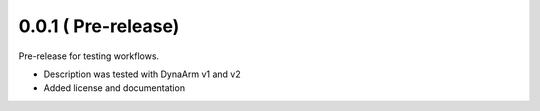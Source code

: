 0.0.1 ( Pre-release)
---------------------

Pre-release for testing workflows.

* Description was tested with DynaArm v1 and v2
* Added license and documentation
